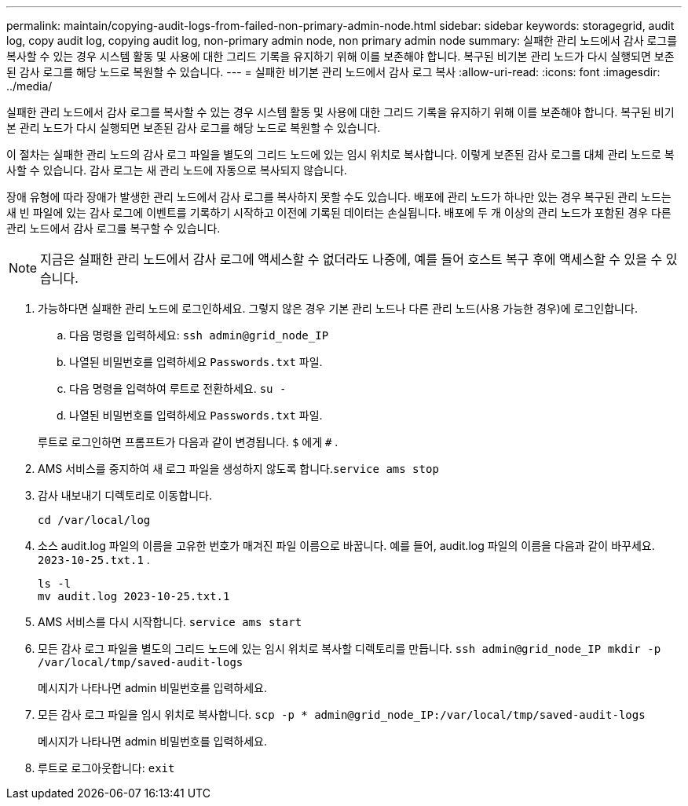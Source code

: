 ---
permalink: maintain/copying-audit-logs-from-failed-non-primary-admin-node.html 
sidebar: sidebar 
keywords: storagegrid, audit log, copy audit log, copying audit log, non-primary admin node, non primary admin node 
summary: 실패한 관리 노드에서 감사 로그를 복사할 수 있는 경우 시스템 활동 및 사용에 대한 그리드 기록을 유지하기 위해 이를 보존해야 합니다.  복구된 비기본 관리 노드가 다시 실행되면 보존된 감사 로그를 해당 노드로 복원할 수 있습니다. 
---
= 실패한 비기본 관리 노드에서 감사 로그 복사
:allow-uri-read: 
:icons: font
:imagesdir: ../media/


[role="lead"]
실패한 관리 노드에서 감사 로그를 복사할 수 있는 경우 시스템 활동 및 사용에 대한 그리드 기록을 유지하기 위해 이를 보존해야 합니다.  복구된 비기본 관리 노드가 다시 실행되면 보존된 감사 로그를 해당 노드로 복원할 수 있습니다.

이 절차는 실패한 관리 노드의 감사 로그 파일을 별도의 그리드 노드에 있는 임시 위치로 복사합니다.  이렇게 보존된 감사 로그를 대체 관리 노드로 복사할 수 있습니다.  감사 로그는 새 관리 노드에 자동으로 복사되지 않습니다.

장애 유형에 따라 장애가 발생한 관리 노드에서 감사 로그를 복사하지 못할 수도 있습니다.  배포에 관리 노드가 하나만 있는 경우 복구된 관리 노드는 새 빈 파일에 있는 감사 로그에 이벤트를 기록하기 시작하고 이전에 기록된 데이터는 손실됩니다.  배포에 두 개 이상의 관리 노드가 포함된 경우 다른 관리 노드에서 감사 로그를 복구할 수 있습니다.


NOTE: 지금은 실패한 관리 노드에서 감사 로그에 액세스할 수 없더라도 나중에, 예를 들어 호스트 복구 후에 액세스할 수 있을 수 있습니다.

. 가능하다면 실패한 관리 노드에 로그인하세요.  그렇지 않은 경우 기본 관리 노드나 다른 관리 노드(사용 가능한 경우)에 로그인합니다.
+
.. 다음 명령을 입력하세요: `ssh admin@grid_node_IP`
.. 나열된 비밀번호를 입력하세요 `Passwords.txt` 파일.
.. 다음 명령을 입력하여 루트로 전환하세요. `su -`
.. 나열된 비밀번호를 입력하세요 `Passwords.txt` 파일.


+
루트로 로그인하면 프롬프트가 다음과 같이 변경됩니다. `$` 에게 `#` .

. AMS 서비스를 중지하여 새 로그 파일을 생성하지 않도록 합니다.``service ams stop``
. 감사 내보내기 디렉토리로 이동합니다.
+
`cd /var/local/log`

. 소스 audit.log 파일의 이름을 고유한 번호가 매겨진 파일 이름으로 바꿉니다.  예를 들어, audit.log 파일의 이름을 다음과 같이 바꾸세요. `2023-10-25.txt.1` .
+
[listing]
----
ls -l
mv audit.log 2023-10-25.txt.1
----
. AMS 서비스를 다시 시작합니다. `service ams start`
. 모든 감사 로그 파일을 별도의 그리드 노드에 있는 임시 위치로 복사할 디렉토리를 만듭니다. `ssh admin@grid_node_IP mkdir -p /var/local/tmp/saved-audit-logs`
+
메시지가 나타나면 admin 비밀번호를 입력하세요.

. 모든 감사 로그 파일을 임시 위치로 복사합니다. `scp -p * admin@grid_node_IP:/var/local/tmp/saved-audit-logs`
+
메시지가 나타나면 admin 비밀번호를 입력하세요.

. 루트로 로그아웃합니다: `exit`

